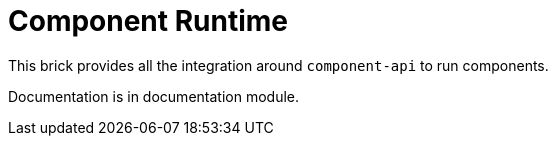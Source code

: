 = Component Runtime

This brick provides all the integration around `component-api` to run components.

Documentation is in documentation module.
